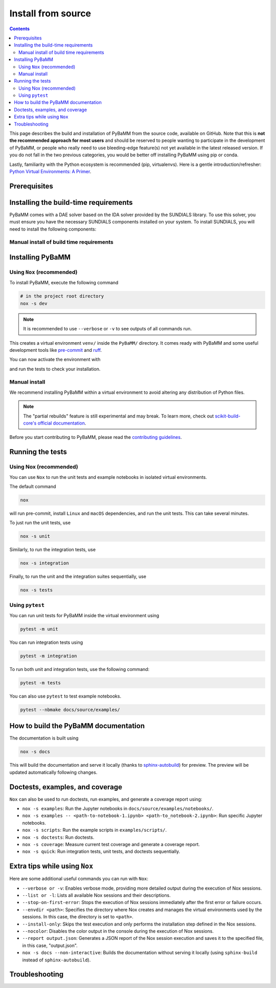 Install from source
===================

.. contents::

This page describes the build and installation of PyBaMM from the source code, available on GitHub. Note that this is **not the recommended approach for most users** and should be reserved to people wanting to participate in the development of PyBaMM, or people who really need to use bleeding-edge feature(s) not yet available in the latest released version. If you do not fall in the two previous categories, you would be better off installing PyBaMM using pip or conda.

Lastly, familiarity with the Python ecosystem is recommended (pip, virtualenvs).
Here is a gentle introduction/refresher: `Python Virtual Environments: A Primer <https://realpython.com/python-virtual-environments-a-primer/>`_.


Prerequisites
---------------

.. tab:: Ubuntu/Debian

	To install PyBaMM, you will need:

	- Python 3 (PyBaMM supports versions 3.9, 3.10, 3.11, and 3.12)
	- The Python headers file for your current Python version.
	- A BLAS library (for instance `openblas <https://www.openblas.net/>`_).
	- A C compiler (ex: ``gcc``).
	- A Fortran compiler (ex: ``gfortran``).
	- ``graphviz`` (optional), if you wish to build the documentation locally.
	- ``pandoc`` (optional) to convert the example Jupyter notebooks when building the documentation.
	- ``texlive-latex-extra`` (optional) to convert model equations in latex.
	- ``dvipng`` (optional) to convert a DVI file to a PNG image.

	You can install the above with

	.. code:: bash

		sudo apt install python3.X python3.X-dev libopenblas-dev gcc gfortran graphviz cmake pandoc texlive-latex-extra dvipng

	Where ``X`` is the version sub-number.

	.. note::

		If you are using some other linux distribution you can install the equivalent packages for ``python3, cmake, gcc, gfortran, openblas, pandoc, texlive-latex-extra, dvipng``.

	Finally, we recommend using `Nox <https://nox.thea.codes/en/stable/>`_.
	You can install it to your local user account (make sure you are not within a virtual environment) with

	.. code:: bash

		python3.X -m pip install --user nox

	Note that running ``nox`` will create new virtual environments for you to use, so you do not need to create one yourself.

	Depending on your operating system, you may or may not have ``pip`` installed along Python.
	If ``pip`` is not found, you probably want to install the ``python3-pip`` package.

.. tab:: MacOS

	To install PyBaMM, you will need:

	- Python 3 (PyBaMM supports versions 3.9, 3.10, 3.11, and 3.12)
	- The Python headers file for your current Python version.
	- A BLAS library (for instance `openblas <https://www.openblas.net/>`_).
	- A C compiler (ex: ``gcc``).
	- A Fortran compiler (ex: ``gfortran``).
	- ``graphviz`` (optional), if you wish to build the documentation locally.
	- ``pandoc`` (optional) to convert the example Jupyter notebooks when building the documentation.
	- ``texlive-latex-extra`` (optional) to convert model equations in latex.
	- ``dvipng`` (optional) to convert a DVI file to a PNG image.

	You can install the above with

	.. code:: bash

		brew install python openblas gcc gfortran graphviz libomp cmake pandoc

	Finally, we recommend using `Nox <https://nox.thea.codes/en/stable/>`_.
	You can install it to your local user account (make sure you are not within a virtual environment) with

	.. code:: bash

		python3.X -m pip install --user nox

	Note that running ``nox`` will create new virtual environments for you to use, so you do not need to create one yourself.

	Depending on your operating system, you may or may not have ``pip`` installed along Python.
	If ``pip`` is not found, you probably want to install the ``python3-pip`` package.

.. tab:: Windows

	To use PyBaMM, you must have Python 3.9, 3.10, 3.11, or 3.12 installed.

	To install Python 3.X, download the installation files from `Python’s
	website <https://www.python.org/downloads/windows/>`_. Make sure to
	tick the box on ``Add Python 3.X to PATH``. For more detailed
	instructions please see the `official Python on Windows
	guide <https://docs.python.org/3.9/using/windows.html>`__.

	(Optional) If you wish to build the documentation locally, you can install ``graphviz`` using the `Chocolatey <https://chocolatey.org/>`_ package manager,

	.. code:: bash

		  choco install graphviz

	or follow the instructions on the `graphviz website <https://graphviz.org/download/>`_.

	Finally, we recommend using `Nox <https://nox.thea.codes/en/stable/>`_.
	You can install it to your local user account (make sure you are not within a virtual environment) with

	.. code:: bash

		python -m pip install --user nox

	Note that running ``nox`` will create new virtual environments for you to use, so you do not need to create one yourself.

	After installing, you must add the following location to your ``Path`` environment variable to run ``nox`` in a terminal, like Command Prompt.

	.. code::

		C:\Users\<USERNAME>\AppData\Roaming\Python\Python3<X>\Scripts

	Make sure to replace ``<USERNAME>`` with your user name and ``X`` with your Python subversion.

.. _install-build-time:

Installing the build-time requirements
--------------------------------------

PyBaMM comes with a DAE solver based on the IDA solver provided by the SUNDIALS library. To use this solver, you must ensure you have the necessary SUNDIALS components installed on your system.
To install SUNDIALS, you will need to install the following components:

.. tab:: GNU/Linux and MacOS

	.. code:: bash

		# in the project root directory
		nox -s pybamm-requires

	This will download, compile and install the SuiteSparse and SUNDIALS libraries.
	Both libraries are installed in ``PyBaMM/sundials_KLU_libs``.

	For users requiring more control over the installation process, the ``pybamm-requires`` session supports additional command-line arguments:

	- ``--install-dir``: Specify a custom installation directory for SUNDIALS and SuiteSparse.

	Example:

	.. code:: bash

		nox -s pybamm-requires -- --install-dir [custom_directory_path]

	After running this command, you need to export the environment variable ``INSTALL_DIR`` with the custom installation directory to link the libraries with the solver:

	.. code:: bash

		export INSTALL_DIR=[custom_directory_path]

	- ``--force``: Force the installation of SUNDIALS and SuiteSparse, even if they are already found in the specified directory.

	Example:

	.. code:: bash

		nox -s pybamm-requires -- --force

.. tab:: Windows

	VCPKG

	- VCPKG automatically installs the required libraries for you during the build process. To install VCPKG, follow the instructions in `Microsoft's official documentation <https://learn.microsoft.com/en-us/vcpkg/get_started/get-started?pivots=shell-cmd>`_.
	- Make sure to add the location to ``Path`` and a new environment variable ``VCPKG_ROOT_DIR`` with the location to VCPKG.

	C++ Compiler

	- PyBaMM uses a recent version of Microsoft Visual C++ (MSVC), which you can get using `Build Tools for Visual Studio Code 2022 <https://visualstudio.microsoft.com/downloads/#build-tools-for-visual-studio-2022/>`_.
	- Note that you won't need Visual Studio 2022 entirely; just ``Desktop development with C++`` will suffice.

	CMake

	- ``CMake`` is required to install the SUNDIALS and other libraries for the ``IDAKLU`` solver.
	- To install it, follow the link to the `official CMake downloads page <https://cmake.org/download/>`_.
	- Download an installer based on your system's architecture, i.e. ``x32/x64``, and check ``Add CMake to the PATH environment variable`` during installation.

Manual install of build time requirements
~~~~~~~~~~~~~~~~~~~~~~~~~~~~~~~~~~~~~~~~~

.. tab:: GNU/Linux and MacOS

	If you'd rather do things yourself,

	1. Make sure you have CMake installed
	2. Compile and install SuiteSparse (PyBaMM only requires the ``KLU`` component).
	3. Compile and install SUNDIALS.


	PyBaMM ships with a Python script that automates points 2. and 3. You can run it with

	.. code:: bash

		python scripts/install_KLU_Sundials.py

	This script supports optional arguments for custom installations:

	- ``--install-dir``: Specify a custom installation directory for SUNDIALS and SuiteSparse.

	By default, they are installed in ``PyBaMM/sundials_KLU_libs``.

	Example:

	.. code:: bash

		python scripts/install_KLU_Sundials.py --install-dir [custom_directory_path]

	After running this command, you need to export the environment variable ``INSTALL_DIR`` with the custom installation directory to link the libraries with the solver:

	.. code:: bash

		export INSTALL_DIR=[custom_directory_path]

	- ``--force``: Force the installation of SUNDIALS and SuiteSparse, even if they are already found in the specified directory.

	Example:

	.. code:: bash

		python scripts/install_KLU_Sundials.py --force

.. tab:: Windows

	There isn't a method to manually build SUNDIALS on Windows. However, if you've followed the instructions provided in the previous section (:ref:`install-build-time`), you should have successfully set up SUNDIALS on your Windows system.

	With SUNDIALS already set up, you can proceed directly to the next section.

.. _pybamm-install:

Installing PyBaMM
-----------------

.. tab:: GNU/Linux and MacOS

	To obtain the PyBaMM source code, clone the GitHub repository

	.. code:: bash

		git clone https://github.com/pybamm-team/PyBaMM.git

	or download the source archive on the repository's homepage.

	You should now have everything ready to build and install PyBaMM successfully.

.. tab:: Windows

	Open a Command Prompt and navigate to the folder where you want to install PyBaMM,

	1. Obtain the PyBaMM source code by cloning the GitHub repository or downloading the source archive on the repository's homepage.

	   .. code:: bash

			git clone https://github.com/pybamm-team/PyBaMM.git

	2. PyBaMM requires setting a few environment variables to install the IDAKLU solver. To put them automatically, run the following ``.bat`` script using the following command from the project root directory.

	   .. code::

			.\Scripts\windows_setup.bat

	The script sets the following environment variables with the following defaults.

	.. code-block:: bash

		PYBAMM_USE_VCPKG: ON
		VCPKG_DEFAULT_TRIPLET: x64-windows-static-md
		VCPKG_FEATURE_FLAGS: manifests,registries

	.. note::

		Ensure you set the ``VCPKG_ROOT_DIR`` environment variable to the location where VCPKG is installed.

	You should now have everything ready to build and install PyBaMM successfully.

Using ``Nox`` (recommended)
~~~~~~~~~~~~~~~~~~~~~~~~~~~

To install PyBaMM, execute the following command

.. code:: bash

	# in the project root directory
	nox -s dev

.. note::
	It is recommended to use ``--verbose`` or ``-v`` to see outputs of all commands run.

This creates a virtual environment ``venv/`` inside the ``PyBaMM/`` directory.
It comes ready with PyBaMM and some useful development tools like `pre-commit <https://pre-commit.com/>`_ and `ruff <https://beta.ruff.rs/docs/>`_.

You can now activate the environment with

.. tab:: GNU/Linux and MacOS (bash)

	.. code:: bash

		source venv/bin/activate

.. tab:: Windows

	.. code::

		venv\Scripts\activate.bat

and run the tests to check your installation.

Manual install
~~~~~~~~~~~~~~

We recommend installing PyBaMM within a virtual environment to avoid altering any distribution of Python files.

.. tab:: GNU/Linux and MacOS

	To create a virtual environment ``env`` within your current directory type:

	.. code:: bash

		virtualenv env

	You can then “activate” the environment using:

	.. code:: bash

		source env/bin/activate

	Now all the calls to pip described below will install PyBaMM and its
	dependencies into the environment ``env``. When you are ready to exit
	the environment and go back to your original system, just type:

	.. code:: bash

		deactivate

	From the ``PyBaMM/`` directory inside the virtual environment, you can install PyBaMM using

	.. code:: bash

		pip install .

	If you intend to contribute to the development of PyBaMM, it is convenient to
	install in "editable mode", along with all the optional dependencies and useful
	tools for development and documentation.

	You can install PyBaMM in an "editable mode" using the following command:

	.. code:: bash

		pip install -e .[all,dev,docs]

	You can also install PyBaMM with "partial rebuilds" enabled. But, due to the ``--no-build-isolation`` flag, you first need to install the build-time dependencies inside the virtual environment:

	.. code:: bash

		pip install scikit-build-core pybind11 casadi cmake

	You can now install PyBaMM in "editable mode" with "partial rebuilds" for development using the following command:

	.. code:: bash

		pip install --no-build-isolation --config-settings=editable.rebuild=true -e .[all,dev,docs]

	If you are using ``zsh`` or ``tcsh``, you would need to use different pattern matching:

	.. code:: bash

		pip install --no-build-isolation --config-settings=editable.rebuild=true -e '.[all,dev,docs]'


.. tab:: Windows

	You can install ``virtualenv`` by executing the following command:

	.. code:: bash

		python -m pip install virtualenv

	Create a virtual environment ``venv`` within the PyBaMM root directory:

	.. code:: bash

		python -m virtualenv venv

	You can then “activate” the environment using:

	.. code:: text

		venv\Scripts\activate.bat

	Now, all the calls to pip described below will install PyBaMM and its
	dependencies into the environment ``venv``. When you are ready to exit
	the environment and go back to your original system, just type:

	.. code:: bash

		deactivate

	From the ``PyBaMM/`` directory inside the virtual environment, you can install PyBaMM using

	.. code:: bash

		pip install .

	If you intend to contribute to the development of PyBaMM, it is convenient to
	install in "editable mode", along with all the optional dependencies and useful
	tools for development and documentation.

	You can install PyBaMM in an "editable mode" using the following command:

	.. code:: bash

		pip install -e .[all,dev,docs]

	You can also install PyBaMM with "partial rebuilds" enabled. But, due to the ``--no-build-isolation`` flag, you first need to install the build-time dependencies inside the virtual environment:

	.. code:: bash

		pip install scikit-build-core pybind11

	You can now install PyBaMM in "editable mode" with "partial rebuilds" for development using the following command:

	.. code:: bash

		pip install --no-build-isolation --config-settings=editable.rebuild=true -e .[all,dev,docs]

.. note::

	The "partial rebuilds" feature is still experimental and may break. To learn more, check out `scikit-build-core's official documentation <https://scikit-build-core.readthedocs.io/en/stable/configuration.html#editable-installs/>`_.

Before you start contributing to PyBaMM, please read the `contributing
guidelines <https://github.com/pybamm-team/PyBaMM/blob/develop/CONTRIBUTING.md>`__.

Running the tests
-----------------

.. tab:: GNU/Linux

	Make sure to install ``texlive-latex-extra`` to pass all tests. Otherwise, you can safely ignore the failed tests needing it.

.. tab:: Windows and MacOS

	Make sure to install ``graphviz`` using the `Chocolatey <https://chocolatey.org/>`_ package manager (Windows) or using ``brew`` (MacOS) to pass all the tests. Otherwise, you can safely ignore the failed tests needing ``graphviz``.

Using Nox (recommended)
~~~~~~~~~~~~~~~~~~~~~~~

You can use ``Nox`` to run the unit tests and example notebooks in isolated virtual environments.

The default command

.. code:: bash

	nox

will run pre-commit, install ``Linux`` and ``macOS`` dependencies, and run the unit tests.
This can take several minutes.

To just run the unit tests, use

.. code:: bash

	nox -s unit

Similarly, to run the integration tests, use

.. code:: bash

	nox -s integration

Finally, to run the unit and the integration suites sequentially, use

.. code:: bash

	nox -s tests

Using ``pytest``
~~~~~~~~~~~~~~~~

You can run unit tests for PyBaMM inside the virtual environment using

.. code:: bash

	  pytest -m unit

You can run integration tests using

.. code:: bash

	  pytest -m integration

To run both unit and integration tests, use the following command:

.. code:: bash

	  pytest -m tests

You can also use ``pytest`` to test example notebooks.

.. code:: bash

	  pytest --nbmake docs/source/examples/

How to build the PyBaMM documentation
-------------------------------------

The documentation is built using

.. code:: bash

	  nox -s docs

This will build the documentation and serve it locally (thanks to `sphinx-autobuild <https://github.com/GaretJax/sphinx-autobuild>`_) for preview.
The preview will be updated automatically following changes.

Doctests, examples, and coverage
--------------------------------

``Nox`` can also be used to run doctests, run examples, and generate a coverage report using:

- ``nox -s examples``: Run the Jupyter notebooks in ``docs/source/examples/notebooks/``.
- ``nox -s examples -- <path-to-notebook-1.ipynb> <path-to_notebook-2.ipynb>``: Run specific Jupyter notebooks.
- ``nox -s scripts``: Run the example scripts in ``examples/scripts/``.
- ``nox -s doctests``: Run doctests.
- ``nox -s coverage``: Measure current test coverage and generate a coverage report.
- ``nox -s quick``: Run integration tests, unit tests, and doctests sequentially.

Extra tips while using ``Nox``
------------------------------

Here are some additional useful commands you can run with ``Nox``:

- ``--verbose or -v``: Enables verbose mode, providing more detailed output during the execution of Nox sessions.
- ``--list or -l``: Lists all available Nox sessions and their descriptions.
- ``--stop-on-first-error``: Stops the execution of Nox sessions immediately after the first error or failure occurs.
- ``--envdir <path>``: Specifies the directory where Nox creates and manages the virtual environments used by the sessions. In this case, the directory is set to ``<path>``.
- ``--install-only``: Skips the test execution and only performs the installation step defined in the Nox sessions.
- ``--nocolor``: Disables the color output in the console during the execution of Nox sessions.
- ``--report output.json``: Generates a JSON report of the Nox session execution and saves it to the specified file, in this case, "output.json".
- ``nox -s docs --non-interactive``: Builds the documentation without serving it locally (using ``sphinx-build`` instead of ``sphinx-autobuild``).

Troubleshooting
---------------

.. tab:: GNU/Linux and MacOS

	**Problem:** I ran a ``nox``/python build command and encountered ``Could NOT find SUNDIALS (missing: SUNDIALS_INCLUDE_DIR SUNDIALS_LIBRARIES)`` error.

	**Solution:** This error occurs when the build system, ``scikit-build-core``, can not find the SUNDIALS libraries to build the ``IDAKLU`` solver.

	1. Run the following command to ensure SUNDIALS libraries are installed:

	   .. code:: bash

			nox -s pybamm-requires -- --force

	2. If you are using a custom directory for SUNDIALS, set the ``INSTALL_DIR`` environment variable to specify the path:

	   .. code:: bash

			export INSTALL_DIR=[custom_directory_path]

	**Problem:** When installing SUNDIALS, I encountered ``CMake Error: The source "../CMakeLists.txt" does not match the source "../CMakeLists.txt" used to generate cache`` error.

	**Solution:** This error occurs when there is a delay between installing and downloading SUNDIALS libraries.

	3. Remove the following directories from the PyBaMM directory if they exist:

	   a. ``download_KLU_Sundials``
	   b. ``sundials_KLU_libs``
	   c. Any custom directory you have set for installation

	4. Re-run the command to install SUNDIALS.
	5. If you are using a custom directory, make sure to set the ``INSTALL_DIR`` environment variable:

	   .. code:: bash

			export INSTALL_DIR=[custom_directory_path]

	**Problem:** I have made edits to source files in PyBaMM, but these are
	not being used when I run my Python script.

	**Solution:** Make sure you have installed PyBaMM using the ``-e`` flag, like so:

	.. code:: bash

		pip install -e .

	If you want to install with "partial rebuilds" enabled, use this command:

	.. code:: bash

		pip install --no-build-isolation --config-settings=editable.rebuild=true -e.

	Make sure you have the build-time dependencies installed beforehand.

	These commands set the installed location of the
	source files to your current directory.

.. tab:: Windows

	**Problem:** I ran a ``nox``/python build command and encountered ``Configuring incomplete, errors occurred!`` error.

	**Solution:** This can occur when the environment variables are improperly set in the terminal.

	1. Make sure you've set environment variables before running any ``nox``/python build command.
	2. Try running the build command again in the same terminal.

	**Problem:** I have made edits to source files in PyBaMM, but these are
	not being used when I run my Python script.

	**Solution:** Make sure you have installed PyBaMM using the ``-e`` flag, like so:

	.. code:: bash

		pip install -e .

	If you want to install with "partial rebuilds" enabled, use this command:

	.. code:: bash

		pip install --no-build-isolation --config-settings=editable.rebuild=true -e.

	Make sure you have the build-time dependencies installed beforehand.

	These commands set the installed location of the
	source files to your current directory.
